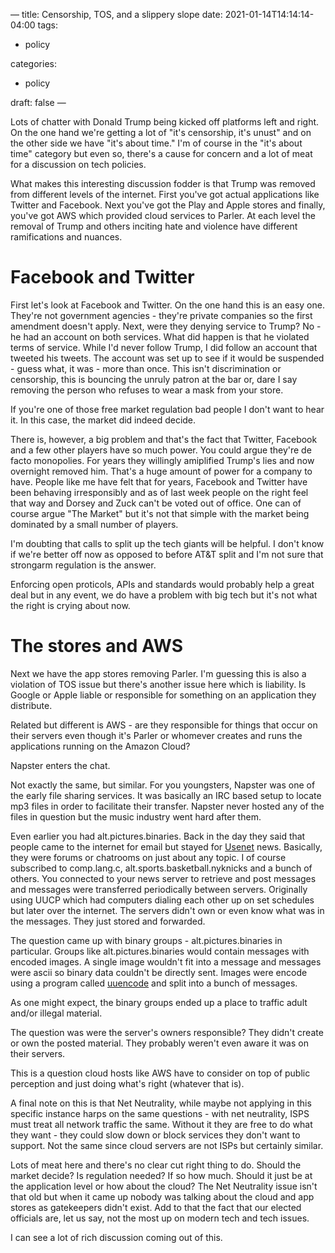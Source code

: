 ---
title: Censorship, TOS, and a slippery slope
date: 2021-01-14T14:14:14-04:00
tags:
- policy
categories:
- policy 
draft: false
--- 

Lots of chatter with Donald Trump being kicked off
platforms left and right. On the one hand we're getting a lot of "it's
censorship, it's unust" and on the other side we have "it's about
time." I'm of course in the "it's about time" category but even so,
there's a cause for concern and a lot of meat for a discussion on tech
policies.

What makes this interesting discussion fodder is that Trump was
removed from different levels of the internet. First you've got actual
applications like Twitter and Facebook. Next you've got the Play and
Apple stores and finally, you've got AWS which provided cloud services
to Parler. At each level the removal of Trump and others inciting hate
and violence have different ramifications and nuances.

* Facebook and Twitter

First let's look at Facebook and Twitter. On the one hand this is an
easy one. They're not government agencies - they're private
companies so the first amendment doesn't apply. Next, were they
denying service to Trump? No - he had an account on both
services. What did happen is that he violated terms of service. While
I'd never follow Trump, I did follow an account that tweeted his
tweets. The account was set up to see if it would be suspended - guess
what, it was - more than once. This isn't discrimination or
censorship, this is bouncing the unruly patron at the bar or, dare I
say removing the person who refuses to wear a mask from your store. 

If you're one of those free market regulation bad people I don't want
to hear it. In this case, the market did indeed decide. 

There is, however, a big problem and that's the fact that Twitter,
Facebook and a few other players have so much power. You could argue
they're de facto monopolies. For years they willingly amiplified
Trump's lies and now overnight removed him. That's a huge amount of
power for a company to have. People like me have felt that for years,
Facebook and Twitter have been behaving irresponsibly and as of last
week people on the right feel that way and Dorsey and Zuck can't be
voted out of office. One can of course argue "The Market" but it's not
that simple with the market being dominated by a small number of
players. 

I'm doubting that calls to split up the tech giants will be helpful. I
don't know if we're better off now as opposed to before AT&T split and
I'm not sure that strongarm regulation is the answer. 

Enforcing open proticols, APIs and standards would probably help a
great deal but in any event, we do have a problem with big tech but
it's not what the right is crying about now.

* The stores and AWS

Next we have the app stores removing Parler. I'm guessing this is also
a violation of TOS issue but there's another issue here which is
liability. Is Google or Apple liable or responsible for something on
an application they distribute. 

Related but different is AWS - are they responsible for things that
occur on their servers even though it's Parler or whomever creates and
runs the applications running on the Amazon Cloud?

Napster enters the chat.

Not exactly the same, but similar. For you youngsters, Napster was one
of the early file sharing services. It was basically an IRC based
setup to locate mp3 files in order to facilitate their
transfer. Napster never hosted any of the files in question but the
music industry went hard after them. 

Even earlier you had alt.pictures.binaries. Back in the day they said
that people came to the internet for email but stayed for [[https://en.wikipedia.org/wiki/Usenet][Usenet]]
news. Basically, they were forums or chatrooms on just about any
topic. I of course subscribed to comp.lang.c,
alt.sports.basketball.nyknicks and a bunch of others. You connected to
your news server to retrieve and post messages and messages were
transferred periodically between servers. Originally using UUCP which
had computers dialing each other up on set schedules but later over
the internet. The servers didn't own or even know what was in the
messages. They just stored and forwarded.

The question came up with binary groups - alt.pictures.binaries in
particular. Groups like alt.pictures.binaries would contain messages
with encoded images. A single image wouldn't fit into a message and
messages were ascii so binary data couldn't be directly sent. Images
were encode using a program called [[https://en.wikipedia.org/wiki/Uuencoding][uuencode]] and split into a bunch of
messages. 

As one might expect, the binary groups ended up a place to traffic
adult and/or illegal material. 

The question was were the server's owners responsible? They didn't
create or own the posted material. They probably weren't even aware it
was on their servers. 

This is a question cloud hosts like AWS have to consider on top of
public perception and just doing what's right (whatever that is).

A final note on this is that Net Neutrality, while maybe not applying
in this specific instance harps on the same questions - with net
neutrality, ISPS must treat all network traffic the same. Without it
they are free to do what they want - they could slow down or block
services they don't want to support. Not the same since cloud servers
are not ISPs but certainly similar. 

Lots of meat here and there's no clear cut right thing to do. Should
the market decide? Is regulation needed? If so how much. Should it
just be at the application level or how about the cloud? The Net
Neutrality issue isn't that old but when it came up nobody was talking
about the cloud and app stores as gatekeepers didn't exist. Add to
that the fact that our elected officials are, let us say, not the most
up on modern tech and tech issues. 

I can see a lot of rich discussion coming out of this.










